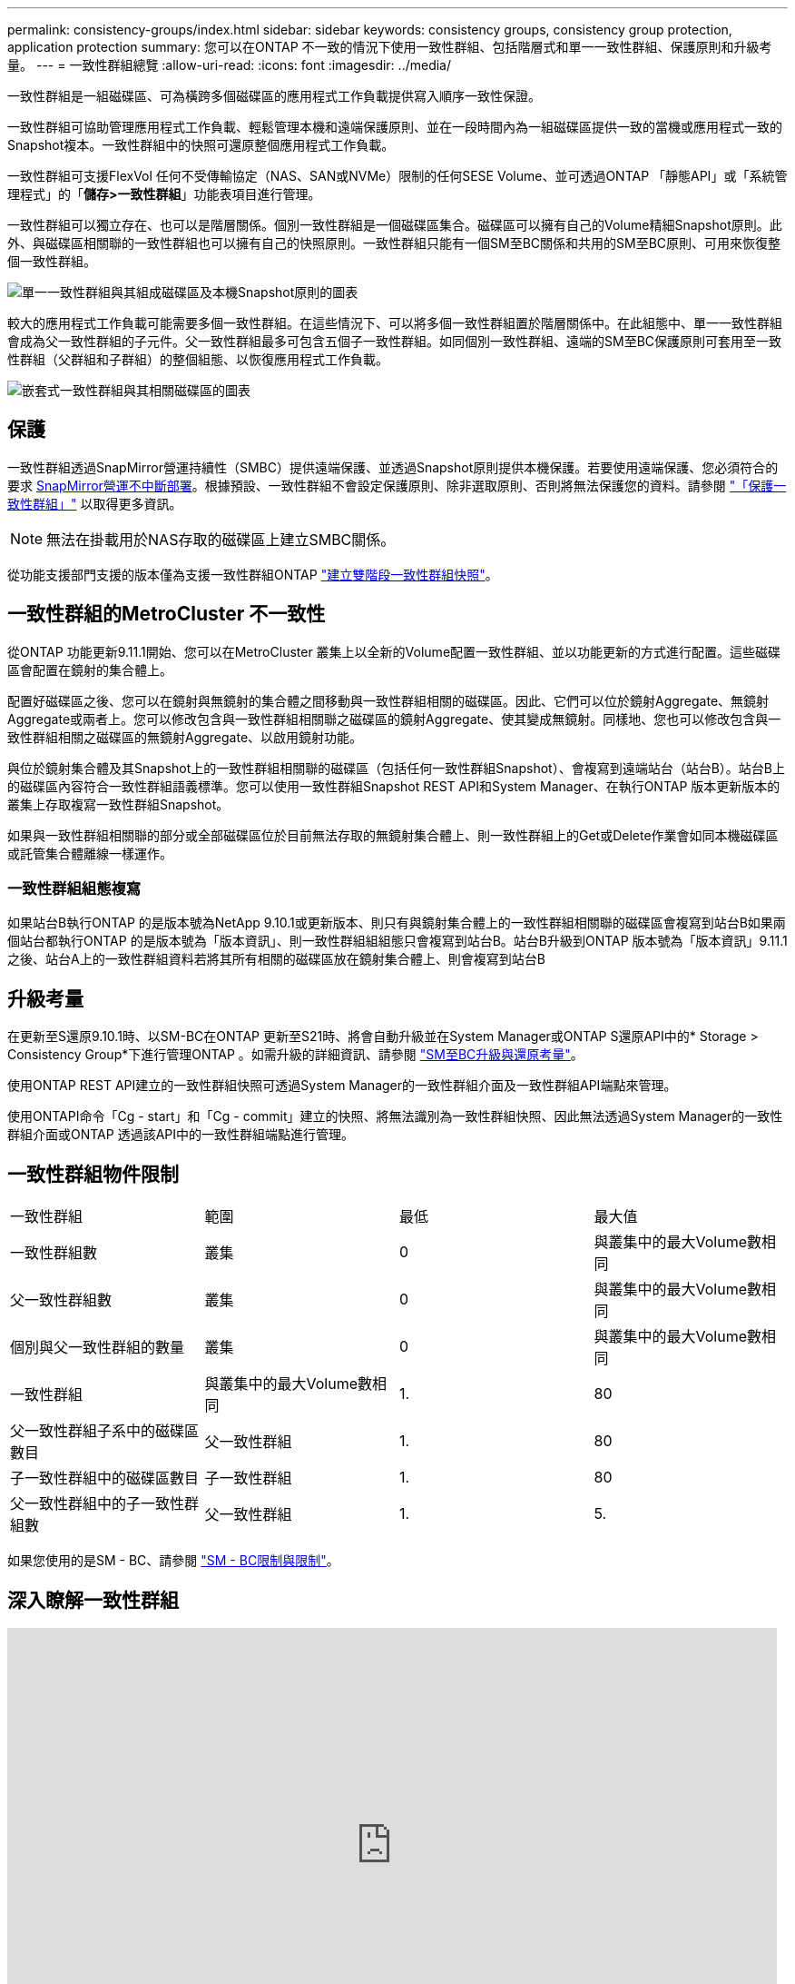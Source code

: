 ---
permalink: consistency-groups/index.html 
sidebar: sidebar 
keywords: consistency groups, consistency group protection, application protection 
summary: 您可以在ONTAP 不一致的情況下使用一致性群組、包括階層式和單一一致性群組、保護原則和升級考量。 
---
= 一致性群組總覽
:allow-uri-read: 
:icons: font
:imagesdir: ../media/


[role="lead"]
一致性群組是一組磁碟區、可為橫跨多個磁碟區的應用程式工作負載提供寫入順序一致性保證。

一致性群組可協助管理應用程式工作負載、輕鬆管理本機和遠端保護原則、並在一段時間內為一組磁碟區提供一致的當機或應用程式一致的Snapshot複本。一致性群組中的快照可還原整個應用程式工作負載。

一致性群組可支援FlexVol 任何不受傳輸協定（NAS、SAN或NVMe）限制的任何SESE Volume、並可透過ONTAP 「靜態API」或「系統管理程式」的「*儲存>一致性群組*」功能表項目進行管理。

一致性群組可以獨立存在、也可以是階層關係。個別一致性群組是一個磁碟區集合。磁碟區可以擁有自己的Volume精細Snapshot原則。此外、與磁碟區相關聯的一致性群組也可以擁有自己的快照原則。一致性群組只能有一個SM至BC關係和共用的SM至BC原則、可用來恢復整個一致性群組。

image:../media/consistency-group-single-diagram.gif["單一一致性群組與其組成磁碟區及本機Snapshot原則的圖表"]

較大的應用程式工作負載可能需要多個一致性群組。在這些情況下、可以將多個一致性群組置於階層關係中。在此組態中、單一一致性群組會成為父一致性群組的子元件。父一致性群組最多可包含五個子一致性群組。如同個別一致性群組、遠端的SM至BC保護原則可套用至一致性群組（父群組和子群組）的整個組態、以恢復應用程式工作負載。

image:../media/consistency-group-nested-diagram.gif["嵌套式一致性群組與其相關磁碟區的圖表"]



== 保護

一致性群組透過SnapMirror營運持續性（SMBC）提供遠端保護、並透過Snapshot原則提供本機保護。若要使用遠端保護、您必須符合的要求 xref:../smbc/smbc_plan_prerequisites.html#licensing[SnapMirror營運不中斷部署]。根據預設、一致性群組不會設定保護原則、除非選取原則、否則將無法保護您的資料。請參閱 link:protect-task.html["「保護一致性群組」"] 以取得更多資訊。


NOTE: 無法在掛載用於NAS存取的磁碟區上建立SMBC關係。

從功能支援部門支援的版本僅為支援一致性群組ONTAP link:protect-task.html#two-phase-CG-snapshot-creation["建立雙階段一致性群組快照"]。



== 一致性群組的MetroCluster 不一致性

從ONTAP 功能更新9.11.1開始、您可以在MetroCluster 叢集上以全新的Volume配置一致性群組、並以功能更新的方式進行配置。這些磁碟區會配置在鏡射的集合體上。

配置好磁碟區之後、您可以在鏡射與無鏡射的集合體之間移動與一致性群組相關的磁碟區。因此、它們可以位於鏡射Aggregate、無鏡射Aggregate或兩者上。您可以修改包含與一致性群組相關聯之磁碟區的鏡射Aggregate、使其變成無鏡射。同樣地、您也可以修改包含與一致性群組相關之磁碟區的無鏡射Aggregate、以啟用鏡射功能。

與位於鏡射集合體及其Snapshot上的一致性群組相關聯的磁碟區（包括任何一致性群組Snapshot）、會複寫到遠端站台（站台B）。站台B上的磁碟區內容符合一致性群組語義標準。您可以使用一致性群組Snapshot REST API和System Manager、在執行ONTAP 版本更新版本的叢集上存取複寫一致性群組Snapshot。

如果與一致性群組相關聯的部分或全部磁碟區位於目前無法存取的無鏡射集合體上、則一致性群組上的Get或Delete作業會如同本機磁碟區或託管集合體離線一樣運作。



=== 一致性群組組態複寫

如果站台B執行ONTAP 的是版本號為NetApp 9.10.1或更新版本、則只有與鏡射集合體上的一致性群組相關聯的磁碟區會複寫到站台B如果兩個站台都執行ONTAP 的是版本號為「版本資訊」、則一致性群組組組態只會複寫到站台B。站台B升級到ONTAP 版本號為「版本資訊」9.11.1之後、站台A上的一致性群組資料若將其所有相關的磁碟區放在鏡射集合體上、則會複寫到站台B



== 升級考量

在更新至S還原9.10.1時、以SM-BC在ONTAP 更新至S21時、將會自動升級並在System Manager或ONTAP S還原API中的* Storage > Consistency Group*下進行管理ONTAP 。如需升級的詳細資訊、請參閱 link:../smbc/smbc_admin_upgrade_and_revert_considerations.html["SM至BC升級與還原考量"]。

使用ONTAP REST API建立的一致性群組快照可透過System Manager的一致性群組介面及一致性群組API端點來管理。

使用ONTAPI命令「Cg - start」和「Cg - commit」建立的快照、將無法識別為一致性群組快照、因此無法透過System Manager的一致性群組介面或ONTAP 透過該API中的一致性群組端點進行管理。



== 一致性群組物件限制

|===


| 一致性群組 | 範圍 | 最低 | 最大值 


| 一致性群組數 | 叢集 | 0 | 與叢集中的最大Volume數相同 


| 父一致性群組數 | 叢集 | 0 | 與叢集中的最大Volume數相同 


| 個別與父一致性群組的數量 | 叢集 | 0 | 與叢集中的最大Volume數相同 


| 一致性群組 | 與叢集中的最大Volume數相同 | 1. | 80 


| 父一致性群組子系中的磁碟區數目 | 父一致性群組 | 1. | 80 


| 子一致性群組中的磁碟區數目 | 子一致性群組 | 1. | 80 


| 父一致性群組中的子一致性群組數 | 父一致性群組 | 1. | 5. 
|===
如果您使用的是SM - BC、請參閱 link:../smbc/smbc_plan_additional_restrictions_and_limitations.html#volumes["SM - BC限制與限制"]。



== 深入瞭解一致性群組

video::j0jfXDcdyzE[youtube, width=848,height=480]
